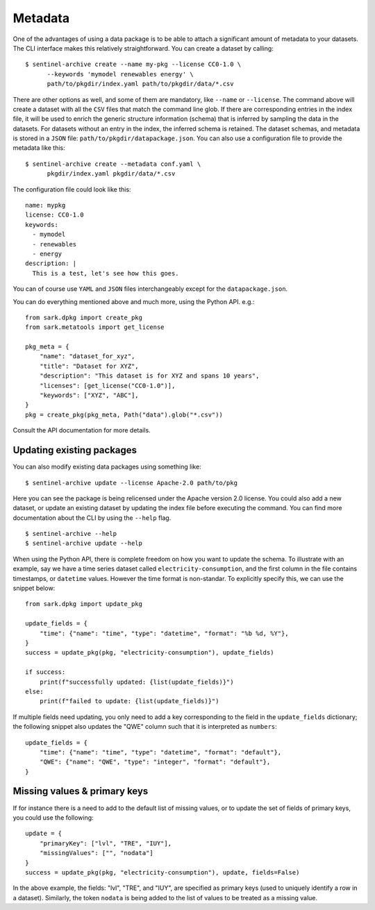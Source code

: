 Metadata
--------

One of the advantages of using a data package is to be able to attach
a significant amount of metadata to your datasets.  The CLI interface
makes this relatively straightforward.  You can create a dataset by
calling::

  $ sentinel-archive create --name my-pkg --license CC0-1.0 \
        --keywords 'mymodel renewables energy' \
	path/to/pkgdir/index.yaml path/to/pkgdir/data/*.csv

There are other options as well, and some of them are mandatory, like
``--name`` or ``--license``.  The command above will create a dataset
with all the ``CSV`` files that match the command line glob.  If there
are corresponding entries in the index file, it will be used to enrich
the generic structure information (schema) that is inferred by
sampling the data in the datasets.  For datasets without an entry in
the index, the inferred schema is retained.  The dataset schemas, and
metadata is stored in a ``JSON`` file:
``path/to/pkgdir/datapackage.json``.  You can also use a configuration
file to provide the metadata like this::

  $ sentinel-archive create --metadata conf.yaml \
        pkgdir/index.yaml pkgdir/data/*.csv

The configuration file could look like this::

  name: mypkg
  license: CC0-1.0
  keywords:
    - mymodel
    - renewables
    - energy
  description: |
    This is a test, let's see how this goes.

You can of course use ``YAML`` and ``JSON`` files interchangeably
except for the ``datapackage.json``.

You can do everything mentioned above and much more, using the Python
API. e.g.::

    from sark.dpkg import create_pkg
    from sark.metatools import get_license

    pkg_meta = {
        "name": "dataset_for_xyz",
        "title": "Dataset for XYZ",
        "description": "This dataset is for XYZ and spans 10 years",
        "licenses": [get_license("CC0-1.0")],
	"keywords": ["XYZ", "ABC"],
    }
    pkg = create_pkg(pkg_meta, Path("data").glob("*.csv"))

Consult the API documentation for more details.

Updating existing packages
++++++++++++++++++++++++++

You can also modify existing data packages using something like::

  $ sentinel-archive update --license Apache-2.0 path/to/pkg 

Here you can see the package is being relicensed under the Apache
version 2.0 license.  You could also add a new dataset, or update an
existing dataset by updating the index file before executing the
command.  You can find more documentation about the CLI by using the
``--help`` flag.

::

   $ sentinel-archive --help
   $ sentinel-archive update --help

When using the Python API, there is complete freedom on how you want
to update the schema.  To illustrate with an example, say we have a
time series dataset called ``electricity-consumption``, and the first
column in the file contains timestamps, or ``datetime`` values.
However the time format is non-standar.  To explicitly specify this,
we can use the snippet below::

    from sark.dpkg import update_pkg

    update_fields = {
        "time": {"name": "time", "type": "datetime", "format": "%b %d, %Y"},
    }
    success = update_pkg(pkg, "electricity-consumption"), update_fields)

    if success:
        print(f"successfully updated: {list(update_fields)}")
    else:
        print(f"failed to update: {list(update_fields)}")

If multiple fields need updating, you only need to add a key
corresponding to the field in the ``update_fields`` dictionary; the
following snippet also updates the "QWE" column such that it is
interpreted as ``numbers``::

    update_fields = {
        "time": {"name": "time", "type": "datetime", "format": "default"},
	"QWE": {"name": "QWE", "type": "integer", "format": "default"},
    }

Missing values & primary keys
+++++++++++++++++++++++++++++

If for instance there is a need to add to the default list of missing
values, or to update the set of fields of primary keys, you could use
the following::

    update = {
        "primaryKey": ["lvl", "TRE", "IUY"],
        "missingValues": ["", "nodata"]
    }
    success = update_pkg(pkg, "electricity-consumption"), update, fields=False)

In the above example, the fields: "lvl", "TRE", and "IUY", are
specified as primary keys (used to uniquely identify a row in a
dataset).  Similarly, the token ``nodata`` is being added to the list
of values to be treated as a missing value.
